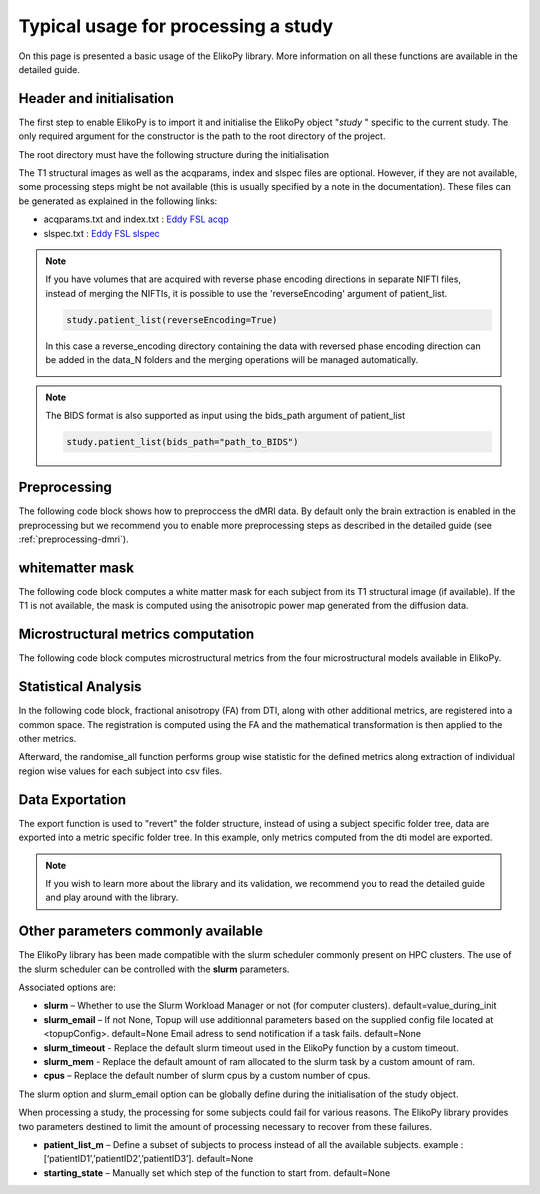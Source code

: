 .. _elikopy-usage:

====================================
Typical usage for processing a study
====================================

On this page is presented a basic usage of the ElikoPy library. More information on all these functions are available in the detailed guide.
	
Header and initialisation
^^^^^^^^^^^^^^^^^^^^^^^^^

The first step to enable ElikoPy is to import it and initialise the ElikoPy object "*study* " specific to the current study. 
The only required argument for the constructor is the path to the root directory of the project.

.. code-block:: python
	:linenos:
	:lineno-start: 1
	
	import elikopy 
	import elikopy.utils
	
	f_path="/PROJECTS/" 
	dic_path="/PROJECTS/static_files/mf_dic/fixed_rad_dist.mat"
	
	study = elikopy.core.Elikopy(f_path)
	study.patient_list()

The root directory must have the following structure during the initialisation

.. image:: pictures/root.png
	:width: 800
	:alt: Initialisation of the root directory

The T1 structural images as well as the acqparams, index and slspec files are optional. However, if they are not available, some processing steps might be not available (this is usually specified by a note in the documentation).
These files can be generated as explained in the following links:

* acqparams.txt and index.txt : `Eddy FSL acqp <https://fsl.fmrib.ox.ac.uk/fsl/fslwiki/eddy/Faq#How_do_I_know_what_to_put_into_my_--acqp_file>`_
* slspec.txt : `Eddy FSL slspec <https://fsl.fmrib.ox.ac.uk/fsl/fslwiki/eddy/UsersGuide#A--slspec>`_

.. note::
	If you have volumes that are acquired with reverse phase encoding directions in separate NIFTI files, instead of merging the NIFTIs, it is possible to use the 'reverseEncoding' argument of patient_list.

	.. code-block:: python

		study.patient_list(reverseEncoding=True)

	In this case a reverse_encoding directory containing the data with reversed phase encoding direction can be added in the data_N folders and the merging operations will be managed automatically.

	.. image:: pictures/root_reverse.png
		:width: 800
		:alt: Initialisation of the root directory, reverse phase encoding

.. note::
	The BIDS format is also supported as input using the bids_path argument of patient_list

	.. code-block:: python

		study.patient_list(bids_path="path_to_BIDS")

Preprocessing
^^^^^^^^^^^^^

The following code block shows how to preproccess the dMRI data. By default only the brain extraction is enabled in the preprocessing but we recommend you to enable more preprocessing steps as described in the detailed guide (see :ref:`preprocessing-dmri`).

.. code-block:: python
	:linenos:
	:lineno-start: 8
	
	study.preproc()
	
whitematter mask
^^^^^^^^^^^^^^^^

The following code block computes a white matter mask for each subject from its T1 structural image (if available). If the T1 is not available, the mask is computed using the anisotropic power map generated from the diffusion data.

.. code-block:: python
	:linenos:
	:lineno-start: 9

	study.white_mask()
	
Microstructural metrics computation
^^^^^^^^^^^^^^^^^^^^^^^^^^^^^^^^^^^

The following code block computes microstructural metrics from the four microstructural models available in ElikoPy.

.. code-block:: python
	:linenos:
	:lineno-start: 10
	
	study.dti()
	study.noddi()
	study.diamond()
	study.fingerprinting()
	
Statistical Analysis
^^^^^^^^^^^^^^^^^^^^

In the following code block, fractional anisotropy (FA) from DTI, along with other additional metrics, are registered into a common space. The registration is computed using the FA and the mathematical transformation is then applied to the other metrics.

Afterward, the randomise_all function performs group wise statistic for the defined metrics along extraction of individual region wise values for each subject into csv files.

.. code-block:: python
	:linenos:
	:lineno-start: 14
	
	grp1=[1]
	grp2=[2]
	
	

	study.regall_FA(grp1=grp1,grp2=grp2)
	
	additional_metrics={'_noddi_odi':'noddi','_mf_fvf_tot':'mf','_diamond_kappa':'diamond'}
	study.regall(grp1=grp1,grp2=grp2, metrics_dic=additional_metrics)
	
	metrics={'dti':'FA','_noddi_odi':'noddi','_mf_fvf_tot':'mf','_diamond_kappa':'diamond'}
	study.randomise_all(metrics_dic=metrics)
	
Data Exportation
^^^^^^^^^^^^^^^^

The export function is used to "revert" the folder structure, instead of using a subject specific folder tree, data are exported into a metric specific folder tree. In this example, only metrics computed from the dti model are exported. 

.. code-block:: python
	:linenos:
	:lineno-start: 22
	
	study.export(raw=False, preprocessing=False, dti=True, 
		noddi=False, diamond=False, mf=False, wm_mask=False, report=True)
		
		
.. note::
	If you wish to learn more about the library and its validation, we recommend you to read the detailed guide and play around with the library.
	
	
	
Other parameters commonly available
^^^^^^^^^^^^^^^^^^^^^^^^^^^^^^^^^^^

The ElikoPy library has been made compatible with the slurm scheduler commonly present on HPC clusters. The use of the slurm scheduler can be controlled with the **slurm** parameters.

Associated options are:

* **slurm** – Whether to use the Slurm Workload Manager or not (for computer clusters). default=value_during_init
* **slurm_email** – If not None, Topup will use additionnal parameters based on the supplied config file located at <topupConfig>. default=None Email adress to send notification if a task fails. default=None
* **slurm_timeout** - Replace the default slurm timeout used in the ElikoPy function by a custom timeout.
* **slurm_mem** - Replace the default amount of ram allocated to the slurm task by a custom amount of ram.
* **cpus** – Replace the default number of slurm cpus by a custom number of cpus.



The slurm option and slurm_email option can be globally define during the initialisation of the study object.

When processing a study, the processing for some subjects could fail for various reasons. The ElikoPy library provides two parameters destined to limit the amount of processing necessary to recover from these failures.

* **patient_list_m** – Define a subset of subjects to process instead of all the available subjects. example : [‘patientID1’,’patientID2’,’patientID3’]. default=None
* **starting_state** – Manually set which step of the function to start from. default=None

